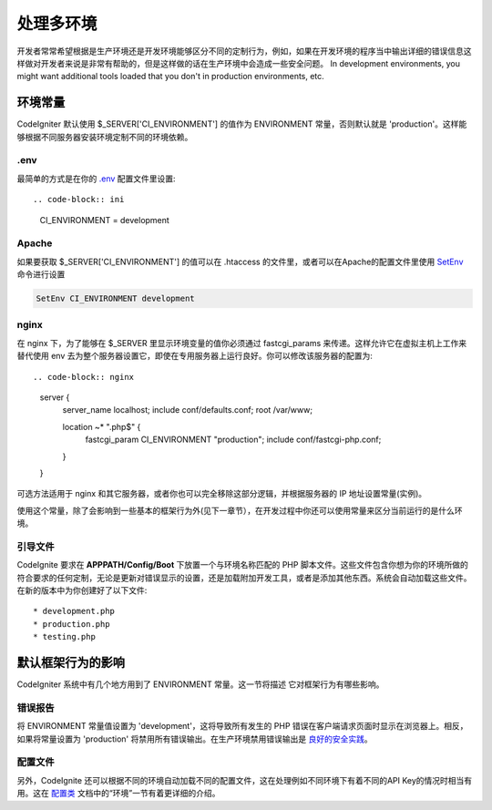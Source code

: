 ##############################
处理多环境
##############################

开发者常常希望根据是生产环境还是开发环境能够区分不同的定制行为，例如，如果在开发环境的程序当中输出详细的错误信息这样做对开发者来说是非常有帮助的，但是这样做的话在生产环境中会造成一些安全问题。 In development environments, you might want additional tools loaded that you don't in production environments, etc.

环境常量
========================

CodeIgniter 默认使用 $_SERVER['CI_ENVIRONMENT'] 的值作为 ENVIRONMENT 常量，否则默认就是 'production'。这样能够根据不同服务器安装环境定制不同的环境依赖。

.env
----

最简单的方式是在你的 `.env </general/configuration>`_ 配置文件里设置::

.. code-block:: ini

    CI_ENVIRONMENT = development

Apache
------

如果要获取 $_SERVER['CI_ENVIRONMENT'] 的值可以在 .htaccess 的文件里，或者可以在Apache的配置文件里使用 `SetEnv <https://httpd.apache.org/docs/2.2/mod/mod_env.html#setenv>`_ 命令进行设置

.. code-block:: apache

    SetEnv CI_ENVIRONMENT development

nginx
-----

在 nginx 下，为了能够在 $_SERVER 里显示环境变量的值你必须通过 fastcgi_params 来传递。这样允许它在虚拟主机上工作来替代使用 env 去为整个服务器设置它，即使在专用服务器上运行良好。你可以修改该服务器的配置为::

.. code-block:: nginx

	server {
	    server_name localhost;
	    include     conf/defaults.conf;
	    root        /var/www;

	    location    ~* "\.php$" {
	        fastcgi_param CI_ENVIRONMENT "production";
	        include conf/fastcgi-php.conf;
	    }
	}

可选方法适用于 nginx 和其它服务器，或者你也可以完全移除这部分逻辑，并根据服务器的 IP 地址设置常量(实例)。

使用这个常量，除了会影响到一些基本的框架行为外(见下一章节），在开发过程中你还可以使用常量来区分当前运行的是什么环境。

引导文件
----------

CodeIgnite 要求在 **APPPATH/Config/Boot** 下放置一个与环境名称匹配的 PHP 脚本文件。这些文件包含你想为你的环境所做的符合要求的任何定制，无论是更新对错误显示的设置，还是加载附加开发工具，或者是添加其他东西。系统会自动加载这些文件。在新的版本中为你创建好了以下文件::

* development.php
* production.php
* testing.php

默认框架行为的影响
=====================================

CodeIgniter 系统中有几个地方用到了 ENVIRONMENT 常量。这一节将描述 它对框架行为有哪些影响。

错误报告
---------------

将 ENVIRONMENT 常量值设置为 'development'，这将导致所有发生的 PHP 错误在客户端请求页面时显示在浏览器上。相反，如果将常量设置为 'production' 将禁用所有错误输出。在生产环境禁用错误输出是 
`良好的安全实践 </concepts/security>`_。

配置文件
-------------------

另外，CodeIgnite 还可以根据不同的环境自动加载不同的配置文件，这在处理例如不同环境下有着不同的API Key的情况时相当有用。这在 `配置类 </general/configuration>`_ 文档中的“环境”一节有着更详细的介绍。
